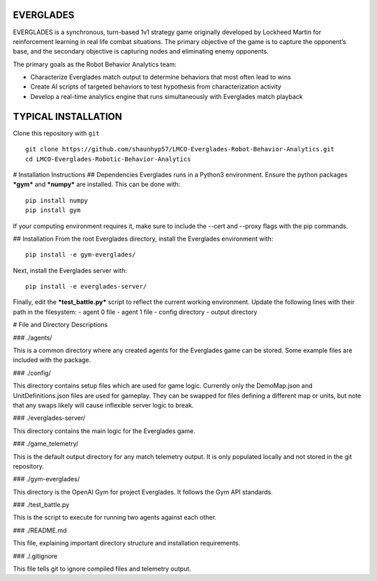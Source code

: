 EVERGLADES
----------
EVERGLADES is a synchronous, turn-based 1v1 strategy game originally developed by Lockheed Martin for reinforcement learning in real life combat situations. The primary objective of the game is to capture the opponent’s base, and the secondary objective is capturing nodes and eliminating enemy opponents.

The primary goals as the Robot Behavior Analytics team:

- Characterize Everglades match output to determine behaviors that most often lead to wins
- Create AI scripts of targeted behaviors to test hypothesis from characterization activity
- Develop a real-time analytics engine that runs simultaneously with Everglades match playback

TYPICAL INSTALLATION
--------------------
Clone this repository with ``git``
::
  git clone https://github.com/shaunhyp57/LMCO-Everglades-Robot-Behavior-Analytics.git
  cd LMCO-Everglades-Robotic-Behavior-Analytics

# Installation Instructions
## Dependencies
Everglades runs in a Python3 environment. Ensure the python packages ***gym*** and ***numpy*** are installed. This can be done with:
::
  pip install numpy
  pip install gym

If your computing environment requires it, make sure to include the --cert and --proxy flags with the pip commands.

## Installation
From the root Everglades directory, install the Everglades environment with:
::
  pip install -e gym-everglades/

Next, install the Everglades server with:
::
  pip install -e everglades-server/

Finally, edit the ***test_battle.py*** script to reflect the current working environment. Update the following lines with their path in the filesystem:
-  agent 0 file
-  agent 1 file
-  config directory
-  output directory

# File and Directory Descriptions

### ./agents/

This is a common directory where any created agents for the Everglades game can be stored. Some example files are included with the package.

### ./config/

This directory contains setup files which are used for game logic. Currently only the DemoMap.json and UnitDefinitions.json files are used for gameplay. They can be swapped for files defining a different map or units, but note that any swaps likely will cause inflexible server logic to break.

### ./everglades-server/

This directory contains the main logic for the Everglades game.

### ./game_telemetry/

This is the default output directory for any match telemetry output. It is only populated locally and not stored in the git repository.

### ./gym-everglades/

This directory is the OpenAI Gym for project Everglades. It follows the Gym API standards.

### ./test_battle.py

This is the script to execute for running two agents against each other.

### ./README.md

This file, explaining important directory structure and installation requirements.

### ./.gitignore

This file tells git to ignore compiled files and telemetry output.



